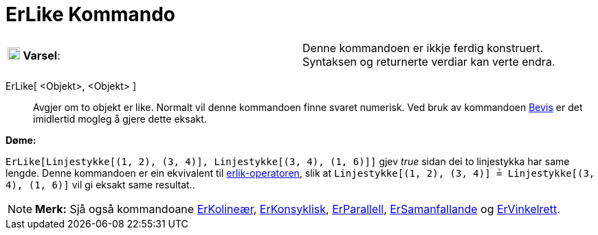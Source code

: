 = ErLike Kommando
:page-en: commands/AreEqual
ifdef::env-github[:imagesdir: /nn/modules/ROOT/assets/images]

[cols=",",]
|===
|image:18px-Attention.png[Varsel,title="Varsel",width=18,height=18] *Varsel*: |Denne kommandoen er ikkje ferdig
konstruert. Syntaksen og returnerte verdiar kan verte endra.
|===

ErLike[ <Objekt>, <Objekt> ]::
  Avgjer om to objekt er like.
  Normalt vil denne kommandoen finne svaret numerisk. Ved bruk av kommandoen xref:/commands/Bevis.adoc[Bevis] er det
  imidlertid mogleg å gjere dette eksakt.

[EXAMPLE]
====

*Døme:*

`++ErLike[Linjestykke[(1, 2), (3, 4)], Linjestykke[(3, 4), (1, 6)]]++` gjev _true_ sidan dei to linjestykka har same
lengde. Denne kommandoen er ein ekvivalent til xref:/Boolske_verdiar.adoc[erlik-operatoren], slik at
`++Linjestykke[(1, 2), (3, 4)] ≟ Linjestykke[(3, 4), (1, 6)]++` vil gi eksakt same resultat..

====

[NOTE]
====

*Merk:* Sjå også kommandoane xref:/commands/ErKolineær.adoc[ErKolineær], xref:/commands/ErKonsyklisk.adoc[ErKonsyklisk],
xref:/commands/ErParallell.adoc[ErParallell], xref:/commands/ErSamanfallande.adoc[ErSamanfallande] og
xref:/commands/ErVinkelrett.adoc[ErVinkelrett].

====
